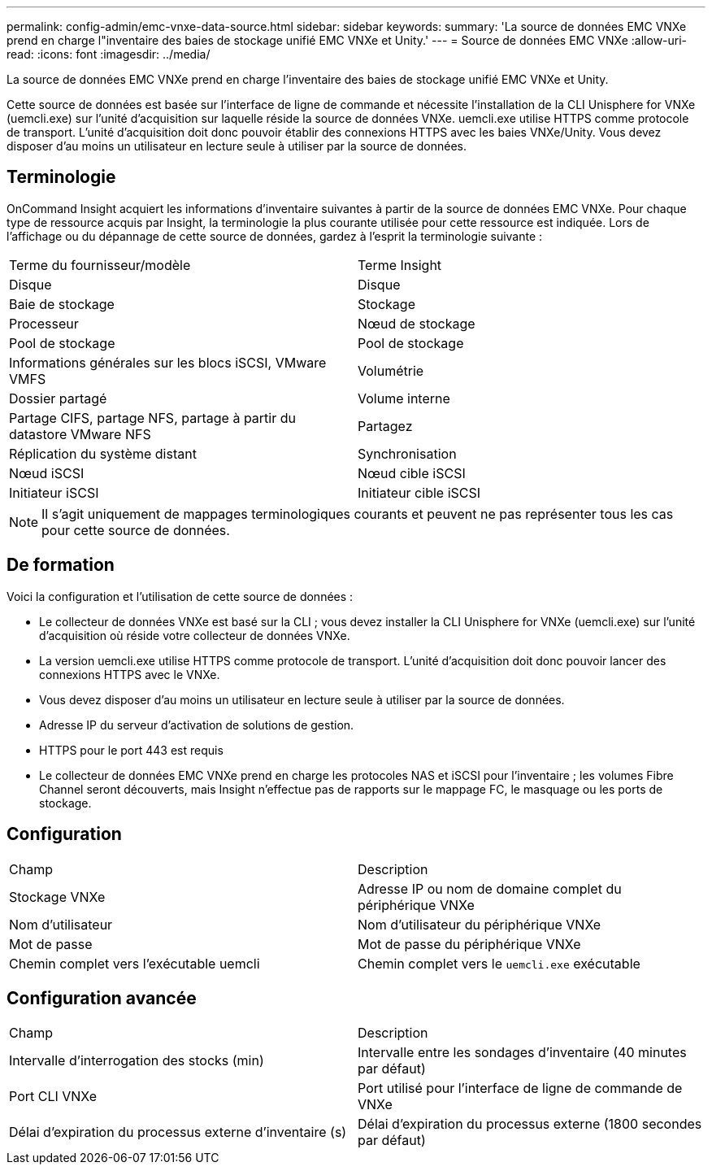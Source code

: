 ---
permalink: config-admin/emc-vnxe-data-source.html 
sidebar: sidebar 
keywords:  
summary: 'La source de données EMC VNXe prend en charge l"inventaire des baies de stockage unifié EMC VNXe et Unity.' 
---
= Source de données EMC VNXe
:allow-uri-read: 
:icons: font
:imagesdir: ../media/


[role="lead"]
La source de données EMC VNXe prend en charge l'inventaire des baies de stockage unifié EMC VNXe et Unity.

Cette source de données est basée sur l'interface de ligne de commande et nécessite l'installation de la CLI Unisphere for VNXe (uemcli.exe) sur l'unité d'acquisition sur laquelle réside la source de données VNXe. uemcli.exe utilise HTTPS comme protocole de transport. L'unité d'acquisition doit donc pouvoir établir des connexions HTTPS avec les baies VNXe/Unity. Vous devez disposer d'au moins un utilisateur en lecture seule à utiliser par la source de données.



== Terminologie

OnCommand Insight acquiert les informations d'inventaire suivantes à partir de la source de données EMC VNXe. Pour chaque type de ressource acquis par Insight, la terminologie la plus courante utilisée pour cette ressource est indiquée. Lors de l'affichage ou du dépannage de cette source de données, gardez à l'esprit la terminologie suivante :

|===


| Terme du fournisseur/modèle | Terme Insight 


 a| 
Disque
 a| 
Disque



 a| 
Baie de stockage
 a| 
Stockage



 a| 
Processeur
 a| 
Nœud de stockage



 a| 
Pool de stockage
 a| 
Pool de stockage



 a| 
Informations générales sur les blocs iSCSI, VMware VMFS
 a| 
Volumétrie



 a| 
Dossier partagé
 a| 
Volume interne



 a| 
Partage CIFS, partage NFS, partage à partir du datastore VMware NFS
 a| 
Partagez



 a| 
Réplication du système distant
 a| 
Synchronisation



 a| 
Nœud iSCSI
 a| 
Nœud cible iSCSI



 a| 
Initiateur iSCSI
 a| 
Initiateur cible iSCSI

|===
[NOTE]
====
Il s'agit uniquement de mappages terminologiques courants et peuvent ne pas représenter tous les cas pour cette source de données.

====


== De formation

Voici la configuration et l'utilisation de cette source de données :

* Le collecteur de données VNXe est basé sur la CLI ; vous devez installer la CLI Unisphere for VNXe (uemcli.exe) sur l'unité d'acquisition où réside votre collecteur de données VNXe.
* La version uemcli.exe utilise HTTPS comme protocole de transport. L'unité d'acquisition doit donc pouvoir lancer des connexions HTTPS avec le VNXe.
* Vous devez disposer d'au moins un utilisateur en lecture seule à utiliser par la source de données.
* Adresse IP du serveur d'activation de solutions de gestion.
* HTTPS pour le port 443 est requis
* Le collecteur de données EMC VNXe prend en charge les protocoles NAS et iSCSI pour l'inventaire ; les volumes Fibre Channel seront découverts, mais Insight n'effectue pas de rapports sur le mappage FC, le masquage ou les ports de stockage.




== Configuration

|===


| Champ | Description 


 a| 
Stockage VNXe
 a| 
Adresse IP ou nom de domaine complet du périphérique VNXe



 a| 
Nom d'utilisateur
 a| 
Nom d'utilisateur du périphérique VNXe



 a| 
Mot de passe
 a| 
Mot de passe du périphérique VNXe



 a| 
Chemin complet vers l'exécutable uemcli
 a| 
Chemin complet vers le `uemcli.exe` exécutable

|===


== Configuration avancée

|===


| Champ | Description 


 a| 
Intervalle d'interrogation des stocks (min)
 a| 
Intervalle entre les sondages d'inventaire (40 minutes par défaut)



 a| 
Port CLI VNXe
 a| 
Port utilisé pour l'interface de ligne de commande de VNXe



 a| 
Délai d'expiration du processus externe d'inventaire (s)
 a| 
Délai d'expiration du processus externe (1800 secondes par défaut)

|===